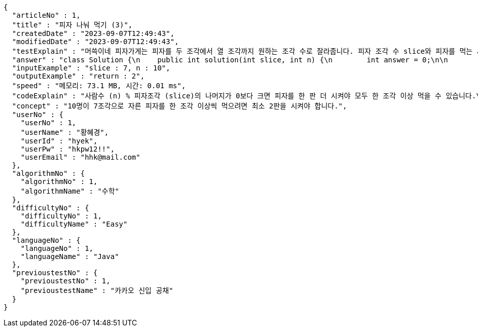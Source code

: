 [source,json,options="nowrap"]
----
{
  "articleNo" : 1,
  "title" : "피자 나눠 먹기 (3)",
  "createdDate" : "2023-09-07T12:49:43",
  "modifiedDate" : "2023-09-07T12:49:43",
  "testExplain" : "머쓱이네 피자가게는 피자를 두 조각에서 열 조각까지 원하는 조각 수로 잘라줍니다. 피자 조각 수 slice와 피자를 먹는 사람의 수 n이 매개변수로 주어질 때, n명의 사람이 최소 한 조각 이상 피자를 먹으려면 최소 몇 판의 피자를 시켜야 하는지를 return 하도록 solution 함수를 완성해보세요.\n (단, 2 ≤ slice ≤ 10, 1 ≤ n ≤ 100)",
  "answer" : "class Solution {\n    public int solution(int slice, int n) {\n        int answer = 0;\n\n        if (slice >= 2 && slice <= 10 && n >= 1 && n <= 100) {\n            if (n % slice > 0) {\n                answer = n / slice + 1;\n            }\n            else {\n                answer = n / slice;\n            }\n        }\n        return answer;\n    }\n}",
  "inputExample" : "slice : 7, n : 10",
  "outputExample" : "return : 2",
  "speed" : "메모리: 73.1 MB, 시간: 0.01 ms",
  "codeExplain" : "사람수 (n) % 피자조각 (slice)의 나머지가 0보다 크면 피자를 한 판 더 시켜야 모두 한 조각 이상 먹을 수 있습니다.\n 따라서 사람수 (n) / 피자조각 (slice)의 몫에서 +1(피자 한 판)을 더한 값을 answer에 대입합니다.\n 그 외에는 나머지가 0이기 때문에 모두 한 조각 이상 먹을 수 있습니다.\n 따라서 사람수 (n) / 피자조각 (slice)의 몫을 answer에 대입해줍니다.",
  "concept" : "10명이 7조각으로 자른 피자를 한 조각 이상씩 먹으려면 최소 2판을 시켜야 합니다.",
  "userNo" : {
    "userNo" : 1,
    "userName" : "황혜경",
    "userId" : "hyek",
    "userPw" : "hkpw12!!",
    "userEmail" : "hhk@mail.com"
  },
  "algorithmNo" : {
    "algorithmNo" : 1,
    "algorithmName" : "수학"
  },
  "difficultyNo" : {
    "difficultyNo" : 1,
    "difficultyName" : "Easy"
  },
  "languageNo" : {
    "languageNo" : 1,
    "languageName" : "Java"
  },
  "previoustestNo" : {
    "previoustestNo" : 1,
    "previoustestName" : "카카오 신입 공채"
  }
}
----